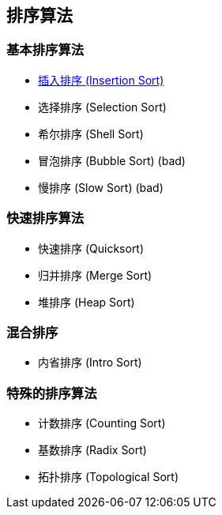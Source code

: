== 排序算法

=== 基本排序算法
* link:src/sort/insertion_sort/[插入排序 (Insertion Sort)]
* 选择排序 (Selection Sort)
* 希尔排序 (Shell Sort)
* 冒泡排序 (Bubble Sort) (bad)
* 慢排序 (Slow Sort) (bad)

=== 快速排序算法
* 快速排序 (Quicksort)
* 归并排序 (Merge Sort)
* 堆排序 (Heap Sort)

=== 混合排序
* 内省排序 (Intro Sort)

=== 特殊的排序算法
* 计数排序 (Counting Sort)
* 基数排序 (Radix Sort)
* 拓扑排序 (Topological Sort)
